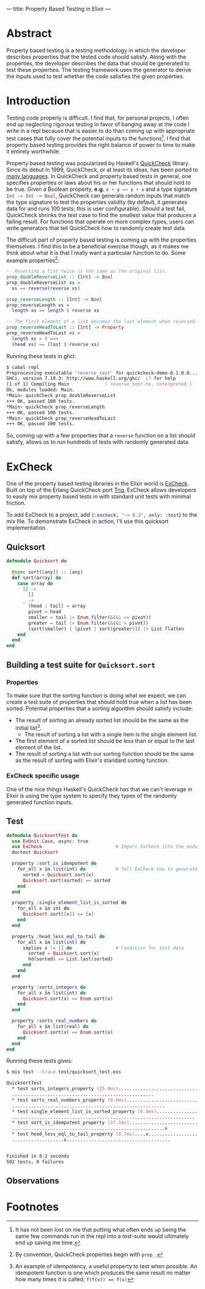 ---
title: Property Based Testing in Elixir
---

* Abstract
Property based testing is a testing methodology in which the developer describes properties that the tested code should satisfy. Along with the properties, the developer describes the data that should be generated to test these properties. The testing framework uses the generator to derive the inputs used to test whether the code satisfies the given properties.
* Introduction
Testing code properly is difficult. I find that, for personal projects, I often end up neglecting rigorous testing in favor of banging away at the code I write in a repl because that is easier to do than coming up with appropriate test cases that fully cover the potential inputs to the functions[fn:1]. I find that property based testing provides the right balance of power to time to make it entirely worthwhile.

Property based testing was popularized by Haskell's [[https://hackage.haskell.org/package/QuickCheck-2.8.2/docs/Test-QuickCheck.html][QuickCheck]] library. Since its debut in 1999, QuickCheck, or at least its ideas, has been ported to [[http://hypothesis.works/articles/quickcheck-in-every-language/][many languages]]. In QuickCheck and property based tests in general, one specifies properties or laws about his or her functions that should hold to be true. Given a Boolean property, *e.g.* src_haskell{x + y == y + x} and a type signature src_haskell{Int -> Int -> Bool}, QuickCheck can generate random inputs that match the type signature to test the properties validity (by default, it generates data for and runs 100 tests; this is user configurable). Should a test fail, QuickCheck shrinks the test case to find the smallest value that produces a failing result. For functions that operate on more complex types, users can write generators that tell QuickCheck how to randomly create test data.

The difficult part of property based testing is coming up with the properties themselves. I find this to be a beneficial exercise though, as it makes me think about what it is that I really want a particular function to do. Some example properties[fn:2]:

#+BEGIN_SRC haskell
-- Reversing a list twice is the same as the original list.
prop_doubleReverseList :: [Int] -> Bool
prop_doubleReverseList xs =
  xs == reverse(reverse xs)

prop_reverseLength :: [Int] -> Bool
prop_reverseLength xs =
  length xs == length $ reverse xs

-- The first element of a list becomes the last element when reversed.
prop_reverseHeadToLast :: [Int] -> Property
prop_reverseHeadToLast xs =
  length xs > 0 ==>
  (head xs) == (last $ reverse xs)
#+END_SRC

Running these tests in ghci:

#+BEGIN_SRC zsh
$ cabal repl
Preprocessing executable 'reverse_test' for quickcheck-demo-0.1.0.0...
GHCi, version 7.10.3: http://www.haskell.org/ghc/  :? for help
[1 of 1] Compiling Main             ( reverse_test.hs, interpreted )
Ok, modules loaded: Main.
*Main> quickCheck prop_doubleReverseList 
+++ OK, passed 100 tests.
*Main> quickCheck prop_reverseLength 
+++ OK, passed 100 tests.
*Main> quickCheck prop_reverseHeadToLast 
+++ OK, passed 100 tests.
#+END_SRC

So, coming up with a few properties that a ~reverse~ function on a list should satisfy, allows us to run hundreds of tests with randomly generated data.

* ExCheck
One of the property based testing libraries in the Elixir world is [[https://github.com/parroty/excheck][ExCheck]]. Built on top of the Erlang QuickCheck port [[https://github.com/krestenkrab/triq][Triq]], ExCheck allows developers to easily mix property based tests in with standard unit tests with minimal friction.

To add ExCheck to a project, add src_elixir{{:excheck, "~> 0.3", only: :test}} to the mix file. To demonstrate ExCheck in action, I'll use this quicksort implementation.

** Quicksort
#+begin_src elixir 
defmodule Quicksort do

  @spec sort([any]) :: [any]
  def sort(array) do
    case array do
      [] ->
        []
      _ ->
        [head | tail] = array
        pivot = head
        smaller = tail |> Enum.filter(&(&1 <= pivot))
        greater = tail |> Enum.filter(&(&1 > pivot))
        [sort(smaller) | [pivot | sort(greater)]] |> List.flatten
    end
  end
end
#+end_src

** Building a test suite for ~Quicksort.sort~
*** Properties
To make sure that the sorting function is doing what we expect, we can create a test suite of properties that should hold true when a list has been sorted. Potential properties that a sorting algorithm should satisfy include:
- The result of sorting an already sorted list should be the same as the initial list[fn:3].
  - The result of sorting a list with a single item is the single element list.
- The first element of a sorted list should be less than or equal to the last element of the list.
- The result of sorting a list with our sorting function should be the same as the result of sorting with Elixir's standard sorting function.
*** ExCheck specific usage
One of the nice things Haskell's QuickCheck has that we can't leverage in Elixir is using the type system to specify they types of the randomly generated function inputs.
** Test
#+begin_src elixir
  defmodule QuicksortTest do
    use ExUnit.Case, async: true
    use ExCheck                           # Import ExCheck into the module.
    doctest Quicksort

    property :sort_is_idempotent do
      for_all x in list(int) do           # Tell ExCheck how to generate data
        sorted = Quicksort.sort(x)
        Quicksort.sort(sorted) == sorted
      end
    end

    property :single_element_list_is_sorted do
      for_all x in int do
        Quicksort.sort([x]) == [x]
      end
    end

    property :head_less_eql_to_tail do
      for_all x in list(int) do
        implies x != [] do                # Condition for test data
          sorted = Quicksort.sort(x)
          hd(sorted) <= List.last(sorted)
        end
      end
    end

    property :sorts_integers do
      for_all x in list(int) do
        Quicksort.sort(x) == Enum.sort(x)
      end
    end

    property :sorts_real_numbers do
      for_all x in list(real) do
        Quicksort.sort(x) == Enum.sort(x)
      end
    end
  end
#+end_src

Running these tests gives:
#+BEGIN_SRC zsh
$ mix test --trace test/quicksort_test.exs 

QuicksortTest
  * test sorts_integers_property (25.0ms).......................................
  ....................................................
  * test sorts_real_numbers_property (9.6ms)....................................
  ........................................................
  * test single_element_list_is_sorted_property (0.9ms).........................
  ...................................................................
  * test sort_is_idempotent_property (37.1ms)...................................
  ........................................................x
  * test head_less_eql_to_tail_property (8.7ms)....x............................
  ...................x......................................


Finished in 0.2 seconds
502 tests, 0 failures
#+END_SRC

** Observations

* Footnotes

[fn:3] An example of idempotency, a useful property to test when possible. An idempotent function is one which produces the same result no matter how many times it is called; ~f(f(x)) == f(x)~

[fn:2] By convention, QuickCheck properties begin with =prop_=.

[fn:1] It has not been lost on me that putting what often ends up being the same few commands run in the repl into a test-suite would ultimately end up saving me time.
